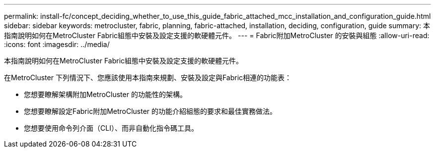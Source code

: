 ---
permalink: install-fc/concept_deciding_whether_to_use_this_guide_fabric_attached_mcc_installation_and_configuration_guide.html 
sidebar: sidebar 
keywords: metrocluster, fabric, planning, fabric-attached, installation, deciding, configuration, guide 
summary: 本指南說明如何在MetroCluster Fabric組態中安裝及設定支援的軟硬體元件。 
---
= Fabric附加MetroCluster 的安裝與組態
:allow-uri-read: 
:icons: font
:imagesdir: ../media/


[role="lead"]
本指南說明如何在MetroCluster Fabric組態中安裝及設定支援的軟硬體元件。

在MetroCluster 下列情況下、您應該使用本指南來規劃、安裝及設定與Fabric相連的功能表：

* 您想要瞭解架構附加MetroCluster 的功能性的架構。
* 您想要瞭解設定Fabric附加MetroCluster 的功能介紹組態的要求和最佳實務做法。
* 您想要使用命令列介面（CLI）、而非自動化指令碼工具。

